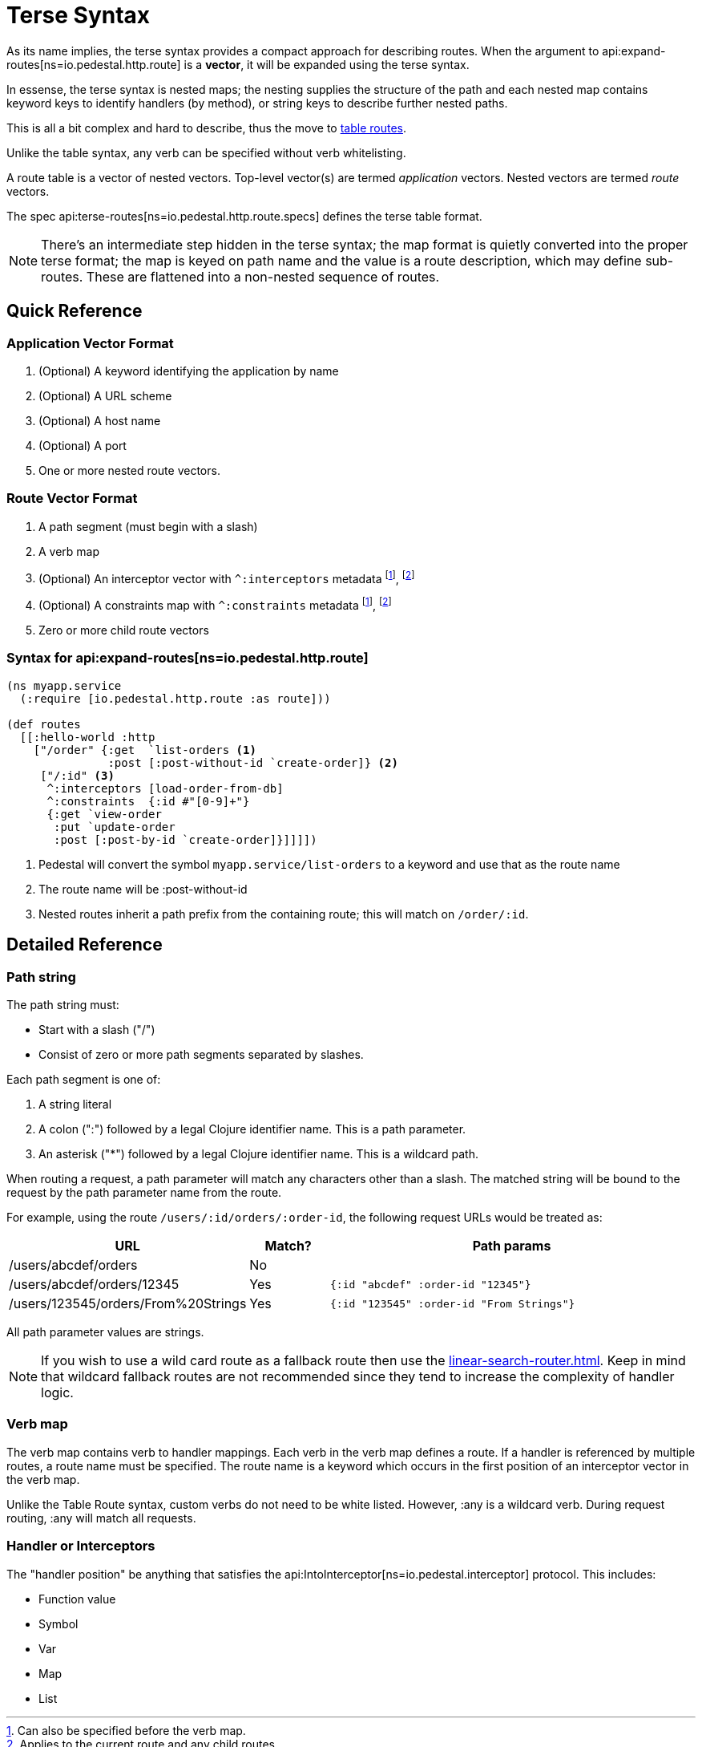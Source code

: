 = Terse Syntax

As its name implies, the terse syntax provides a compact approach for
describing routes. When the argument to
api:expand-routes[ns=io.pedestal.http.route]
is a *vector*, it will be expanded using the terse syntax.

In essense, the terse syntax is nested maps; the nesting supplies the structure of the
path and each nested map contains keyword keys to identify handlers (by method), or string keys
to describe further nested paths.

This is all a bit complex and hard to describe, thus the move to
xref:table-syntax.adoc[table routes].

Unlike the table syntax, any verb can be specified without verb whitelisting.

A route table is a vector of nested vectors. Top-level
vector(s) are termed _application_ vectors. Nested vectors are termed _route_
vectors.

The spec api:terse-routes[ns=io.pedestal.http.route.specs] defines the terse
table format.

[NOTE]
====
There's an intermediate step hidden in the terse syntax; the map format
is quietly converted into the proper terse format; the map
is keyed on path name and the value is a route description, which may define sub-routes.
These are flattened into a non-nested sequence of routes.
====

== Quick Reference

=== Application Vector Format

1. (Optional) A keyword identifying the application by name
2. (Optional) A URL scheme
3. (Optional) A host name
4. (Optional) A port
5. One or more nested route vectors.

=== Route Vector Format

1. A path segment (must begin with a slash)
2. A verb map
3. (Optional) An interceptor vector with `^:interceptors` metadata
footnote:before-verb[Can also be specified before the verb map.],
footnote:current-and-child[Applies to the current route and any child routes.]
4. (Optional) A constraints map with `^:constraints` metadata footnote:before-verb[], footnote:current-and-child[]
5. Zero or more child route vectors

=== Syntax for api:expand-routes[ns=io.pedestal.http.route]

[source,clojure]
----
(ns myapp.service
  (:require [io.pedestal.http.route :as route]))

(def routes
  [[:hello-world :http
    ["/order" {:get  `list-orders <1>
               :post [:post-without-id `create-order]} <2>
     ["/:id" <3>
      ^:interceptors [load-order-from-db]
      ^:constraints  {:id #"[0-9]+"}
      {:get `view-order
       :put `update-order
       :post [:post-by-id `create-order]}]]]])
----
<1> Pedestal will convert the symbol `myapp.service/list-orders` to a keyword and use that as the route name
<2> The route name will be :post-without-id
<3> Nested routes inherit a path prefix from the containing route; this will match on `/order/:id`.

== Detailed Reference

=== Path string

The path string must:

- Start with a slash ("/")
- Consist of zero or more path segments separated by slashes.

Each path segment is one of:

1. A string literal
2. A colon (":") followed by a legal Clojure identifier name. This is a path parameter.
3. An asterisk ("*") followed by a legal Clojure identifier name. This is a wildcard path.

When routing a request, a path parameter will match any characters
other than a slash. The matched string will be bound to the request by
the path parameter name from the route.

For example, using the route `/users/:id/orders/:order-id`, the following request URLs would be treated as:

[cols="2,1,5"]
|===
| URL | Match? | Path params

| /users/abcdef/orders
| No
|

| /users/abcdef/orders/12345
| Yes
| `{:id "abcdef" :order-id "12345"}`

| /users/123545/orders/From%20Strings
| Yes
| `{:id "123545" :order-id "From Strings"}`
|===

All path parameter values are strings.

NOTE: If you wish to use a wild card route as a fallback route then use the xref:linear-search-router.adoc[].
Keep in mind that wildcard fallback routes are not recommended since they tend to increase the complexity of handler logic.

=== Verb map

The verb map contains verb to handler mappings. Each verb in the verb map
defines a route. If a handler is referenced by multiple routes, a route name
must be specified. The route name is a keyword which occurs in the first
position of an interceptor vector in the verb map.

Unlike the Table Route syntax, custom verbs do not need to be white listed.
However, :any is a wildcard verb. During request routing, :any will match
all requests.

=== Handler or Interceptors

The "handler position" be anything that satisfies the api:IntoInterceptor[ns=io.pedestal.interceptor] protocol. This includes:

- Function value
- Symbol
- Var
- Map
- List
